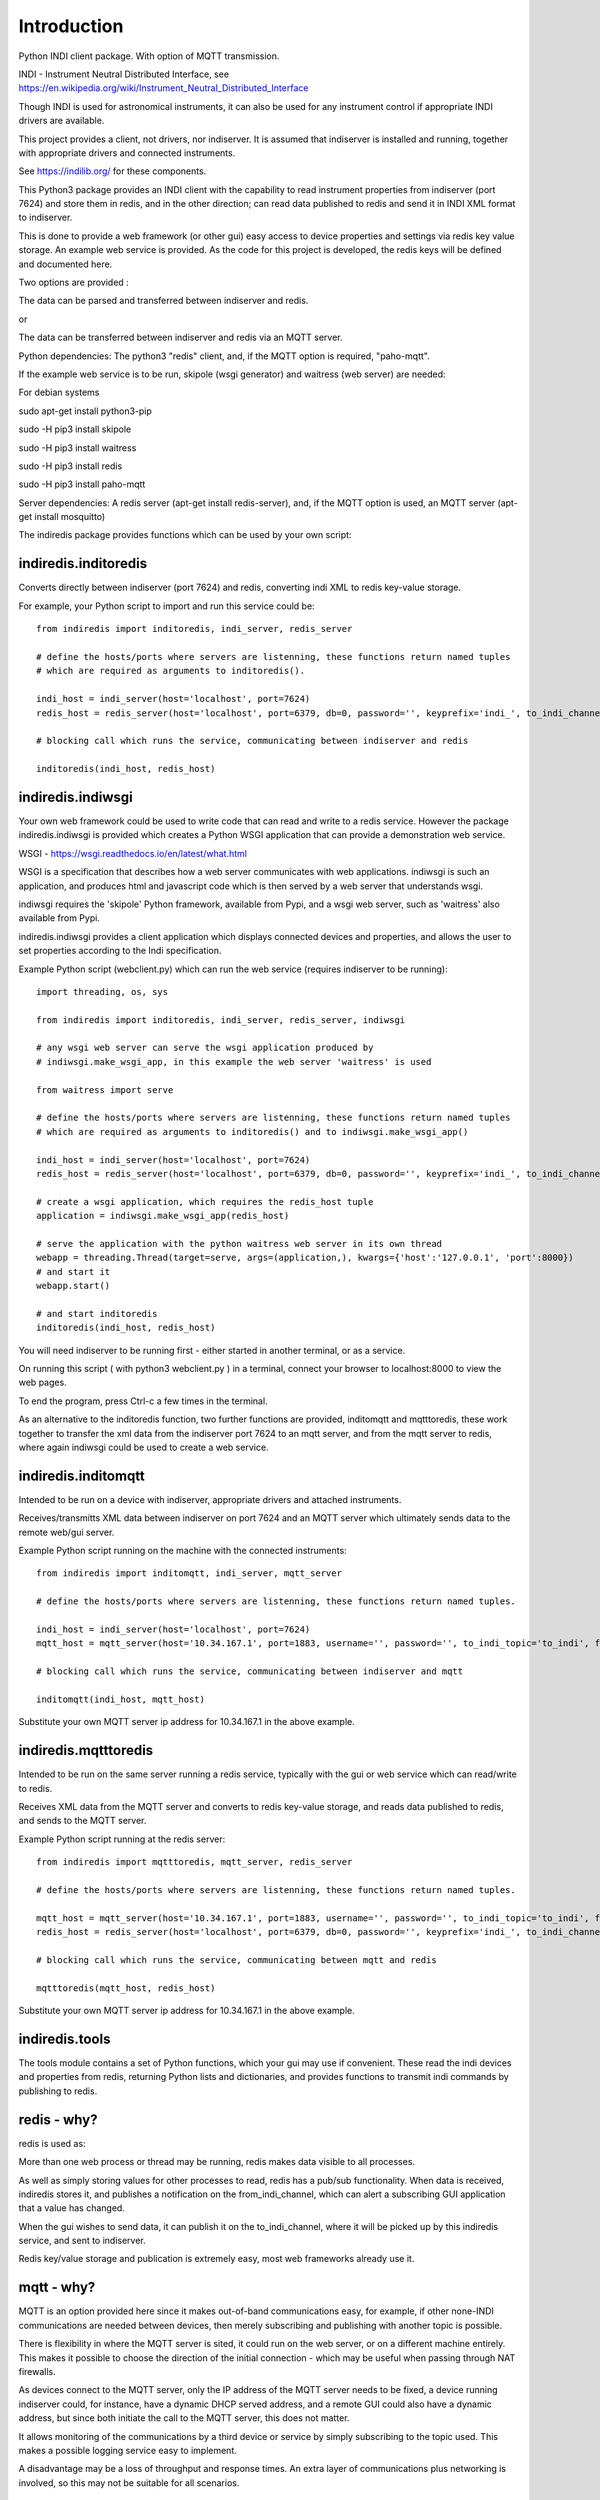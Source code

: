 Introduction
============

Python INDI client package. With option of MQTT transmission.

INDI - Instrument Neutral Distributed Interface, see https://en.wikipedia.org/wiki/Instrument_Neutral_Distributed_Interface

Though INDI is used for astronomical instruments, it can also be used for any instrument control if appropriate INDI drivers are available.

This project provides a client, not drivers, nor indiserver. It is assumed that indiserver is installed and running, together with appropriate drivers and connected instruments.

See https://indilib.org/ for these components.

This Python3 package provides an INDI client with the capability to read instrument properties from indiserver (port 7624) and store them in redis, and in the
other direction; can read data published to redis and send it in INDI XML format to indiserver.

This is done to provide a web framework (or other gui) easy access to device properties and settings via redis key value storage. An example web service is provided. As the code for this project is developed, the redis keys will be defined and documented here.

Two options are provided :

The data can be parsed and transferred between indiserver and redis.

or

The data can be transferred between indiserver and redis via an MQTT server.

Python dependencies: The python3 "redis" client, and, if the MQTT option is required, "paho-mqtt".

If the example web service is to be run, skipole (wsgi generator) and waitress (web server) are needed:

For debian systems

sudo apt-get install python3-pip

sudo -H pip3 install skipole

sudo -H pip3 install waitress

sudo -H pip3 install redis

sudo -H pip3 install paho-mqtt


Server dependencies: A redis server (apt-get install redis-server), and, if the MQTT option is used, an MQTT server (apt-get install mosquitto)

The indiredis package provides functions which can be used by your own script:

indiredis.inditoredis
^^^^^^^^^^^^^^^^^^^^^

Converts directly between indiserver (port 7624) and redis, converting indi XML to redis key-value storage.

For example, your Python script to import and run this service could be::

    from indiredis import inditoredis, indi_server, redis_server

    # define the hosts/ports where servers are listenning, these functions return named tuples
    # which are required as arguments to inditoredis().

    indi_host = indi_server(host='localhost', port=7624)
    redis_host = redis_server(host='localhost', port=6379, db=0, password='', keyprefix='indi_', to_indi_channel='to_indi', from_indi_channel='from_indi')

    # blocking call which runs the service, communicating between indiserver and redis

    inditoredis(indi_host, redis_host)

indiredis.indiwsgi
^^^^^^^^^^^^^^^^^^

Your own web framework could be used to write code that can read and write to a redis service. However the package indiredis.indiwsgi is provided which creates a Python WSGI application that can provide a demonstration web service.

WSGI - https://wsgi.readthedocs.io/en/latest/what.html

WSGI is a specification that describes how a web server communicates with web applications. indiwsgi is such an application, and produces html and javascript code which is then served by a web server that understands wsgi.

indiwsgi requires the 'skipole' Python framework, available from Pypi, and a wsgi web server, such as 'waitress' also available from Pypi.

indiredis.indiwsgi provides a client application which displays connected devices and properties, and allows the user to set properties according to the Indi specification.

Example Python script (webclient.py) which can run the web service (requires indiserver to be running)::

    import threading, os, sys

    from indiredis import inditoredis, indi_server, redis_server, indiwsgi

    # any wsgi web server can serve the wsgi application produced by
    # indiwsgi.make_wsgi_app, in this example the web server 'waitress' is used

    from waitress import serve

    # define the hosts/ports where servers are listenning, these functions return named tuples
    # which are required as arguments to inditoredis() and to indiwsgi.make_wsgi_app()

    indi_host = indi_server(host='localhost', port=7624)
    redis_host = redis_server(host='localhost', port=6379, db=0, password='', keyprefix='indi_', to_indi_channel='to_indi', from_indi_channel='from_indi')

    # create a wsgi application, which requires the redis_host tuple
    application = indiwsgi.make_wsgi_app(redis_host)

    # serve the application with the python waitress web server in its own thread
    webapp = threading.Thread(target=serve, args=(application,), kwargs={'host':'127.0.0.1', 'port':8000})
    # and start it
    webapp.start()

    # and start inditoredis
    inditoredis(indi_host, redis_host)


You will need indiserver to be running first - either started in another terminal, or as a service.

On running this script ( with python3 webclient.py ) in a terminal, connect your browser to localhost:8000 to view the web pages.

To end the program, press Ctrl-c a few times in the terminal.

As an alternative to the inditoredis function, two further functions are provided, inditomqtt and mqtttoredis, these work together to transfer the xml data from the indiserver port 7624 to an mqtt server, and from the mqtt server to redis, where again indiwsgi could be used to create a web service.


indiredis.inditomqtt
^^^^^^^^^^^^^^^^^^^^

Intended to be run on a device with indiserver, appropriate drivers and attached instruments.

Receives/transmitts XML data between indiserver on port 7624 and an MQTT server which ultimately sends data to the remote web/gui server.

Example Python script running on the machine with the connected instruments::

    from indiredis import inditomqtt, indi_server, mqtt_server

    # define the hosts/ports where servers are listenning, these functions return named tuples.

    indi_host = indi_server(host='localhost', port=7624)
    mqtt_host = mqtt_server(host='10.34.167.1', port=1883, username='', password='', to_indi_topic='to_indi', from_indi_topic='from_indi')

    # blocking call which runs the service, communicating between indiserver and mqtt

    inditomqtt(indi_host, mqtt_host)

Substitute your own MQTT server ip address for 10.34.167.1 in the above example.

indiredis.mqtttoredis
^^^^^^^^^^^^^^^^^^^^^

Intended to be run on the same server running a redis service, typically with the gui or web service which can read/write to redis.

Receives XML data from the MQTT server and converts to redis key-value storage, and reads data published to redis, and sends to the MQTT server.

Example Python script running at the redis server::

    from indiredis import mqtttoredis, mqtt_server, redis_server

    # define the hosts/ports where servers are listenning, these functions return named tuples.

    mqtt_host = mqtt_server(host='10.34.167.1', port=1883, username='', password='', to_indi_topic='to_indi', from_indi_topic='from_indi')
    redis_host = redis_server(host='localhost', port=6379, db=0, password='', keyprefix='indi_', to_indi_channel='to_indi', from_indi_channel='from_indi')

    # blocking call which runs the service, communicating between mqtt and redis

    mqtttoredis(mqtt_host, redis_host)

Substitute your own MQTT server ip address for 10.34.167.1 in the above example.

indiredis.tools
^^^^^^^^^^^^^^^
The tools module contains a set of Python functions, which your gui may use if convenient. These read the indi devices and properties from redis, returning Python lists and dictionaries, and provides functions to transmit indi commands by publishing to redis.

redis - why?
^^^^^^^^^^^^

redis is used as:

More than one web process or thread may be running, redis makes data visible to all processes.

As well as simply storing values for other processes to read, redis has a pub/sub functionality. When data is received, indiredis stores it, and publishes a notification on the from_indi_channel, which can alert a subscribing GUI application that a value has changed.

When the gui wishes to send data, it can publish it on the to_indi_channel, where it will be picked up by this indiredis service, and sent to indiserver.

Redis key/value storage and publication is extremely easy, most web frameworks already use it.

mqtt - why?
^^^^^^^^^^^

MQTT is an option provided here since it makes out-of-band communications easy, for example, if other none-INDI communications are needed between devices, then merely subscribing and publishing with another topic is possible.

There is flexibility in where the MQTT server is sited, it could run on the web server, or on a different machine entirely. This makes it possible to choose the direction of the initial connection - which may be useful when passing through NAT firewalls.

As devices connect to the MQTT server, only the IP address of the MQTT server needs to be fixed, a device running indiserver could, for instance, have a dynamic DHCP served address, and a remote GUI could also have a dynamic address, but since both initiate the call to the MQTT server, this does not matter.

It allows monitoring of the communications by a third device or service by simply subscribing to the topic used. This makes a possible logging service easy to implement.

A disadvantage may be a loss of throughput and response times. An extra layer of communications plus networking is involved, so this may not be suitable for all scenarios.

Security
^^^^^^^^

Only open communications is defined in this package, security and authentication is not considered. Transmission between servers could pass over an encrypted VPN or SSH tunnel. Any such implementation is not described here.

The web service provided here does not apply any authentication.


